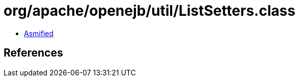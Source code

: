 = org/apache/openejb/util/ListSetters.class

 - link:ListSetters-asmified.java[Asmified]

== References

